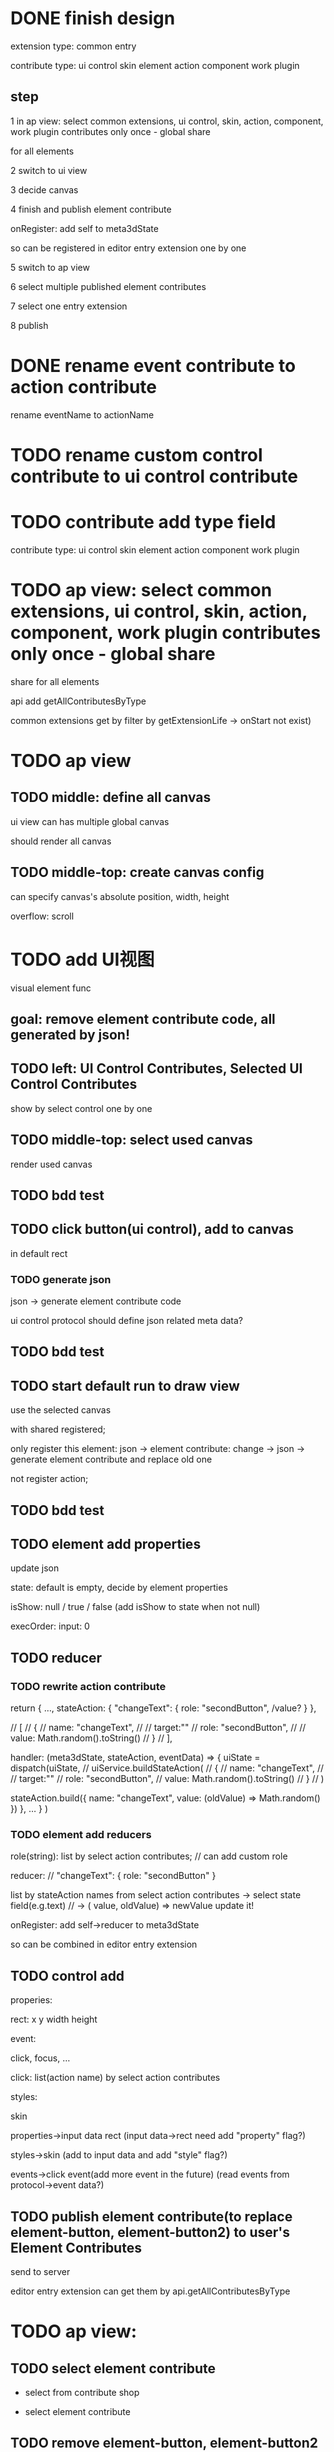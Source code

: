 * DONE finish design

extension type:
common
entry

contribute type:
ui control
skin
element
action
component
work plugin


** step

# 1 in ap view: select extensions, contributes include control expect entry extension only once - global share
1 in ap view: select common extensions, ui control, skin, action, component, work plugin contributes only once - global share

for all elements

2 switch to ui view

3 decide canvas

4 finish and publish element contribute

onRegister:
add self to meta3dState

so can be registered in editor entry extension one by one


5 switch to ap view

6 select multiple published element contributes

7 select one entry extension

8 publish



* DONE rename event contribute to action contribute
rename eventName to actionName


* TODO rename custom control contribute to ui control contribute



* TODO contribute add type field

contribute type:
ui control
skin
element
action
component
work plugin


* TODO ap view: select common extensions, ui control, skin, action, component, work plugin contributes only once - global share


share for all elements


api add getAllContributesByType



common extensions get by filter by getExtensionLife -> onStart not exist)



* TODO ap view

** TODO middle: define all canvas

# ui view has a global canvas
ui view can has multiple global canvas

# global size

should render all canvas


** TODO middle-top: create canvas config

can specify canvas's absolute position, width, height

overflow: scroll





# element with different canvas' size




* TODO add UI视图

visual element func

** goal:  remove element contribute code, all generated by json!


# ** TODO left: Custom Control, Event, Skin Contributes, Selected Contributes
** TODO left: UI Control Contributes, Selected UI Control Contributes

show by select control one by one

** TODO middle-top: select used canvas

render used canvas



** TODO bdd test


# ** TODO can drag button(ui control) to canvas
** TODO click button(ui control), add to canvas

in default rect

*** TODO generate json


json -> generate element contribute code

ui control protocol should define json related meta data?






** TODO bdd test


** TODO start default run to draw view

use the selected canvas

with shared registered;

only register this element:
json -> element contribute:
change -> json -> generate element contribute and replace old one

not register action;


** TODO bdd test


** TODO element add properties


update json






state:
default is empty, decide by element properties



isShow: null / true / false
    (add isShow to state when not null)


execOrder: input: 0

# custom data:
# field name, field type, field default value

# (move wonder editor->script attribute here?)

** TODO reducer

*** TODO rewrite action contribute

return {
    ...,
    stateAction:
    {
        "changeText": {
            role: "secondButton",
            /value?
        }
    },

    // [
    //     {
    //         name: "changeText",
    //         // target:""
    //         role: "secondButton",
    //         // value: Math.random().toString()
    //     }
    // ],


    handler: (meta3dState, stateAction, eventData) => {
        uiState = dispatch(uiState,
            //     uiService.buildStateAction(
            //     {
            //         name: "changeText",
            //         // target:""
            //         role: "secondButton",
            //         value: Math.random().toString()
            //     }
            // )

            stateAction.build({
                name: "changeText",
                value: (oldValue) => Math.random()
            })
    },
    ...
}
)


*** TODO element add reducers

role(string):
list by select action contributes;
// can add custom role

reducer:
// "changeText": { role: "secondButton" }

list by stateAction names from select action contributes
    -> select state field(e.g.text)
// -> ( value, oldValue) => newValue
update it!





onRegister:
add self->reducer to meta3dState

so can be combined in editor entry extension 


** TODO control add 

properies:

rect:
x y width height







event:

click,
    focus,
...



click:
list(action name) by select action contributes



styles:

skin






properties->input data
rect
(input data->rect need add "property" flag?)

styles->skin
(add to input data and add "style" flag?)

events->click event(add more event in the future)
(read events from protocol->event data?)




** TODO publish element contribute(to replace element-button, element-button2) to user's Element Contributes

send to server


# onRegister:
# add self to meta3dState

# so can be registered in editor entry extension one by one

editor entry extension can get them by api.getAllContributesByType 


* TODO ap view:


** TODO select element contribute

# get from server by user

- select from contribute shop

- select element contribute



** TODO remove element-button, element-button2 contributes



** TODO select entry extension

# type:
# editor(default )
# // engine(default)
# user
#     (user implement and publish)
#     (filter by getExtensionLife -> onStart exist)

# show:
# editor entry extension
# // engine entry extension
# user's entry extensions(user implement and publish)

(filter by getExtensionLife -> onStart exist)

e.g. still use use-editor!


(only use the newest selected one!)


    # (engine should be extend package in the future)



note: remove entry extension step!!!


# ** TODO editor default extension

# create and insert canvas with global size;





# * TODO test(assemble-space): add bdd test









* TODO pass run test

first element contribute:
one button


when click the button, show second element contribute:
one button with different rect, color



* TODO more

** TODO add resize(%)


** TODO add effect of select in canvas


** TODO element properies add custom data
field name, field type, field default value

(move wonder editor->script attribute here?)



** TODO bdd test


** TODO run test




* TODO publish






* TODO extend package space

与“装配空间”并列！

add bdd test

type:
engine
editor
custom(in the future)


** TODO assemble-space: select entry extension should provide default editor entry extension if register editor type extend package!